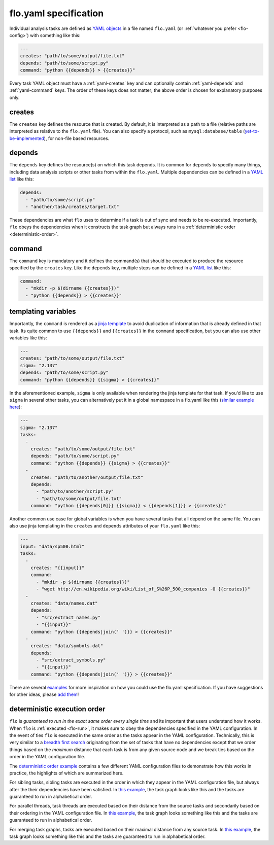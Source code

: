 .. _flo.yaml-specification:

flo.yaml specification
~~~~~~~~~~~~~~~~~~~~~~

Individual analysis tasks are defined as `YAML objects
<http://en.wikipedia.org/wiki/YAML#Associative_arrays>`__ in a file
named ``flo.yaml`` (or :ref:`whatever you prefer <flo-config>`) with
something like this:

.. code-block:: yaml

    ---
    creates: "path/to/some/output/file.txt"
    depends: "path/to/some/script.py"
    command: "python {{depends}} > {{creates}}"

Every task YAML object must have a :ref:`yaml-creates` key and can
optionally contain :ref:`yaml-depends` and :ref:`yaml-command`
keys. The order of these keys does not matter; the above order is
chosen for explanatory purposes only.

.. _yaml-creates:

creates
'''''''

The ``creates`` key defines the resource that is created. By default,
it is interpreted as a path to a file (relative paths are interpreted
as relative to the ``flo.yaml`` file). You can also specify a
protocol, such as ``mysql:database/table`` (`yet-to-be-implemented
<http://github.com/deanmalmgren/flo/issues/15>`__), for non-file based
resources.

.. _yaml-depends:

depends
'''''''

The ``depends`` key defines the resource(s) on which this task depends.
It is common for ``depends`` to specify many things, including data
analysis scripts or other tasks from within the ``flo.yaml``. Multiple
dependencies can be defined in a `YAML
list <http://en.wikipedia.org/wiki/YAML#Lists>`__ like this:

.. code-block:: yaml

    depends:
      - "path/to/some/script.py"
      - "another/task/creates/target.txt"

These dependencies are what ``flo`` uses to determine if a task is out
of sync and needs to be re-executed. Importantly, ``flo`` obeys the
dependencies when it constructs the task graph but always runs in a
:ref:`deterministic order <deterministic-order>`.

.. _yaml-command:

command
'''''''

The ``command`` key is mandatory and it defines the command(s) that
should be executed to produce the resource specified by the
``creates`` key. Like the ``depends`` key, multiple steps can be
defined in a `YAML list <http://en.wikipedia.org/wiki/YAML#Lists>`__
like this:

.. code-block:: yaml

    command:
      - "mkdir -p $(dirname {{creates}})"
      - "python {{depends}} > {{creates}}"

.. _yaml-templating-variables:

templating variables
''''''''''''''''''''

Importantly, the ``command`` is rendered as a `jinja
template <http://jinja.pocoo.org/>`__ to avoid duplication of
information that is already defined in that task. Its quite common to
use ``{{depends}}`` and ``{{creates}}`` in the ``command``
specification, but you can also use other variables like this:

.. code-block:: yaml

    ---
    creates: "path/to/some/output/file.txt"
    sigma: "2.137"
    depends: "path/to/some/script.py"
    command: "python {{depends}} {{sigma} > {{creates}}"

In the aforementioned example, ``sigma`` is only available when
rendering the jinja template for that task. If you'd like to use
``sigma`` in several other tasks, you can alternatively put it in a
global namespace in a flo.yaml like this (`similar example here <http://github.com/deanmalmgren/flo/blob/master/examples/model-correlations>`__):

.. code-block:: yaml

    ---
    sigma: "2.137"
    tasks: 
      - 
        creates: "path/to/some/output/file.txt"
        depends: "path/to/some/script.py"
        command: "python {{depends}} {{sigma} > {{creates}}"
      -
        creates: "path/to/another/output/file.txt"
        depends:
          - "path/to/another/script.py"
          - "path/to/some/output/file.txt"
        command: "python {{depends[0]}} {{sigma}} < {{depends[1]}} > {{creates}}"

Another common use case for global variables is when you have several
tasks that all depend on the same file. You can also use jinja
templating in the ``creates`` and ``depends`` attributes of your
``flo.yaml`` like this:

.. code-block:: yaml

    ---
    input: "data/sp500.html"
    tasks:
      -
        creates: "{{input}}"
        command:
          - "mkdir -p $(dirname {{creates}})"
          - "wget http://en.wikipedia.org/wiki/List_of_S%26P_500_companies -O {{creates}}"
      -
        creates: "data/names.dat"
        depends:
          - "src/extract_names.py"
          - "{{input}}"
        command: "python {{depends|join(' ')}} > {{creates}}"
      -
        creates: "data/symbols.dat"
        depends:
          - "src/extract_symbols.py"
          - "{{input}}"
        command: "python {{depends|join(' ')}} > {{creates}}"

There are several `examples
<http://github.com/deanmalmgren/flo/blob/master/examples/>`__ for more
inspiration on how you could use the flo.yaml specification. If you
have suggestions for other ideas, please `add them
<http://github.com/deanmalmgren/flo/issues>`__!

.. _deterministic-order:

deterministic execution order
'''''''''''''''''''''''''''''

``flo`` is *guaranteed to run in the exact same order every single
time* and its important that users understand how it works. When
``flo`` is :ref:`executed <flo-run>`, it makes sure to
obey the dependencies specified in the YAML configuration. In the
event of ties ``flo`` is executed in the same order as the tasks
appear in the YAML configuration. Technically, this is very similar to
a `breadth first search
<http://en.wikipedia.org/wiki/Breadth-first_search>`__ originating
from the set of tasks that have no dependencies except that we order
things based on the *maximum* distance that each task is from any
given source node and we break ties based on the order in the YAML
configuration file.

The `deterministic order example
<http://github.com/deanmalmgren/flo/blob/master/examples/deterministic-order>`__
contains a few different YAML configuration files to demonstrate how
this works in practice, the highlights of which are summarized here.

.. image:: ../examples/deterministic-order/sketches/sibling.png
   :alt: task graph for sibling tasks that all depend on the same parent
   :width: 200px
   :align: left

For sibling tasks, sibling tasks are executed in the order in which
they appear in the YAML configuration file, but always after the their
dependencies have been satisfied. In `this example
<http://github.com/deanmalmgren/flo/blob/master/examples/deterministic-order/sibling.yaml>`__, 
the task graph looks like this and the tasks are guaranteed to run in
alphabetical order.

.. raw:: html

   <div class="clearfix"></div>

.. image:: ../examples/deterministic-order/sketches/parallel.png
   :alt: task graph for parallel task threads
   :width: 200px
   :align: left

For parallel threads, task threads are executed based on their
distance from the source tasks and secondarily based on their ordering
in the YAML configuration file. In `this example
<http://github.com/deanmalmgren/flo/blob/master/examples/deterministic-order/parallel.yaml>`__,
the task graph looks something like this and the tasks are guaranteed
to run in alphabetical order.

.. raw:: html

   <div class="clearfix"></div>

.. image:: ../examples/deterministic-order/sketches/merge.png
   :alt: task graph for merging task threads
   :width: 200px
   :align: left

For merging task graphs, tasks are executed based on their maximal
distance from any source task. In `this example
<http://github.com/deanmalmgren/flo/blob/master/examples/deterministic-order/merge.yaml>`__,
the task graph looks something like this and the tasks are guaranteed to
run in alphabetical order.

.. raw:: html

   <div class="clearfix"></div>
